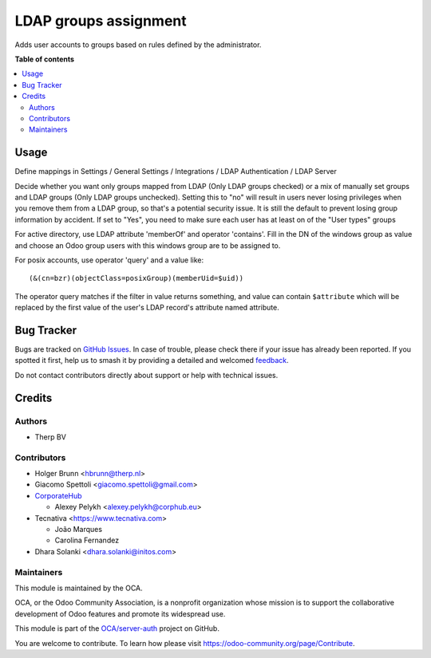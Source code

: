 ======================
LDAP groups assignment
======================

.. 
   !!!!!!!!!!!!!!!!!!!!!!!!!!!!!!!!!!!!!!!!!!!!!!!!!!!!
   !! This file is generated by oca-gen-addon-readme !!
   !! changes will be overwritten.                   !!
   !!!!!!!!!!!!!!!!!!!!!!!!!!!!!!!!!!!!!!!!!!!!!!!!!!!!
   !! source digest: sha256:d741e51e8d17d7122fd4374a69489e4db2820a4d90fb574b69929717946658ba
   !!!!!!!!!!!!!!!!!!!!!!!!!!!!!!!!!!!!!!!!!!!!!!!!!!!!

.. |badge1| image:: https://img.shields.io/badge/maturity-Beta-yellow.png
    :target: https://odoo-community.org/page/development-status
    :alt: Beta
.. |badge2| image:: https://img.shields.io/badge/licence-AGPL--3-blue.png
    :target: http://www.gnu.org/licenses/agpl-3.0-standalone.html
    :alt: License: AGPL-3
.. |badge3| image:: https://img.shields.io/badge/github-OCA%2Fserver--auth-lightgray.png?logo=github
    :target: https://github.com/OCA/server-auth/tree/17.0/users_ldap_groups
    :alt: OCA/server-auth
.. |badge4| image:: https://img.shields.io/badge/weblate-Translate%20me-F47D42.png
    :target: https://translation.odoo-community.org/projects/server-auth-17-0/server-auth-17-0-users_ldap_groups
    :alt: Translate me on Weblate
.. |badge5| image:: https://img.shields.io/badge/runboat-Try%20me-875A7B.png
    :target: https://runboat.odoo-community.org/builds?repo=OCA/server-auth&target_branch=17.0
    :alt: Try me on Runboat

|badge1| |badge2| |badge3| |badge4| |badge5|

|License: AGPL-3|

Adds user accounts to groups based on rules defined by the
administrator.

.. |License: AGPL-3| image:: https://img.shields.io/badge/license-AGPL--3-blue.png
   :target: https://www.gnu.org/licenses/agpl

**Table of contents**

.. contents::
   :local:

Usage
=====

Define mappings in Settings / General Settings / Integrations / LDAP
Authentication / LDAP Server

Decide whether you want only groups mapped from LDAP (Only LDAP groups
checked) or a mix of manually set groups and LDAP groups (Only LDAP
groups unchecked). Setting this to "no" will result in users never
losing privileges when you remove them from a LDAP group, so that's a
potential security issue. It is still the default to prevent losing
group information by accident. If set to "Yes", you need to make sure
each user has at least on of the "User types" groups

For active directory, use LDAP attribute 'memberOf' and operator
'contains'. Fill in the DN of the windows group as value and choose an
Odoo group users with this windows group are to be assigned to.

For posix accounts, use operator 'query' and a value like:

::

   (&(cn=bzr)(objectClass=posixGroup)(memberUid=$uid))

The operator query matches if the filter in value returns something, and
value can contain ``$attribute`` which will be replaced by the first
value of the user's LDAP record's attribute named attribute.

Bug Tracker
===========

Bugs are tracked on `GitHub Issues <https://github.com/OCA/server-auth/issues>`_.
In case of trouble, please check there if your issue has already been reported.
If you spotted it first, help us to smash it by providing a detailed and welcomed
`feedback <https://github.com/OCA/server-auth/issues/new?body=module:%20users_ldap_groups%0Aversion:%2017.0%0A%0A**Steps%20to%20reproduce**%0A-%20...%0A%0A**Current%20behavior**%0A%0A**Expected%20behavior**>`_.

Do not contact contributors directly about support or help with technical issues.

Credits
=======

Authors
-------

* Therp BV

Contributors
------------

-  Holger Brunn <hbrunn@therp.nl>
-  Giacomo Spettoli <giacomo.spettoli@gmail.com>
-  `CorporateHub <https://corporatehub.eu/>`__

   -  Alexey Pelykh <alexey.pelykh@corphub.eu>

-  Tecnativa <https://www.tecnativa.com>

   -  João Marques
   -  Carolina Fernandez

-  Dhara Solanki <dhara.solanki@initos.com>

Maintainers
-----------

This module is maintained by the OCA.

.. image:: https://odoo-community.org/logo.png
   :alt: Odoo Community Association
   :target: https://odoo-community.org

OCA, or the Odoo Community Association, is a nonprofit organization whose
mission is to support the collaborative development of Odoo features and
promote its widespread use.

This module is part of the `OCA/server-auth <https://github.com/OCA/server-auth/tree/17.0/users_ldap_groups>`_ project on GitHub.

You are welcome to contribute. To learn how please visit https://odoo-community.org/page/Contribute.
